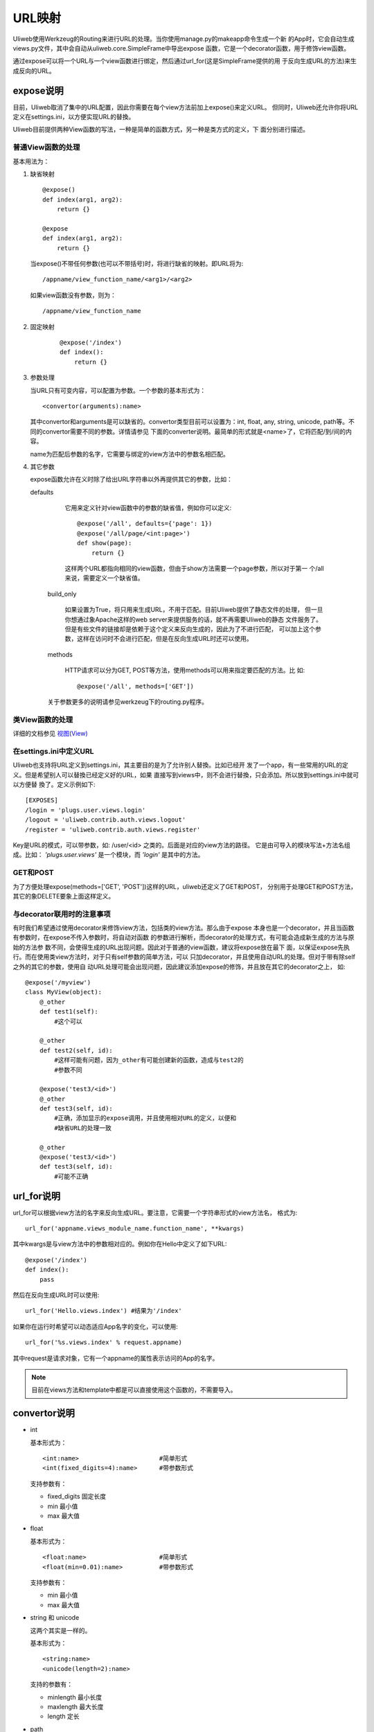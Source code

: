 =============
URL映射
=============

Uliweb使用Werkzeug的Routing来进行URL的处理。当你使用manage.py的makeapp命令生成一个新
的App时，它会自动生成views.py文件，其中会自动从uliweb.core.SimpleFrame中导出expose
函数，它是一个decorator函数，用于修饰view函数。

通过expose可以将一个URL与一个view函数进行绑定，然后通过url_for(这是SimpleFrame提供的用
于反向生成URL的方法)来生成反向的URL。


expose说明
-----------

目前，Uliweb取消了集中的URL配置，因此你需要在每个view方法前加上expose()来定义URL。
但同时，Uliweb还允许你将URL定义在settings.ini，以方便实现URL的替換。

Uliweb目前提供两种View函数的写法，一种是简单的函数方式，另一种是类方式的定义，下
面分别进行描述。

普通View函数的处理
~~~~~~~~~~~~~~~~~~~

基本用法为：

#. 缺省映射

   ::

        @expose()
        def index(arg1, arg2):
            return {}
            
        @expose
        def index(arg1, arg2):
            return {}
        
   当expose()不带任何参数(也可以不带括号)时，将进行缺省的映射。即URL将为:

   ::

        /appname/view_function_name/<arg1>/<arg2>
    
   如果view函数没有参数，则为：

   ::

        /appname/view_function_name
    
#. 固定映射

    ::

        @expose('/index')
        def index():
            return {}
    
#. 参数处理

   当URL只有可变内容，可以配置为参数。一个参数的基本形式为：

   ::

        <convertor(arguments):name>
    
   其中convertor和arguments是可以缺省的。convertor类型目前可以设置为：int, float, 
   any, string, unicode, path等。不同的convertor需要不同的参数。详情请参见
   下面的converter说明。最简单的形式就是<name>了，它将匹配/到/间的内容。

   name为匹配后参数的名字，它需要与绑定的view方法中的参数名相匹配。

#. 其它参数

   expose函数允许在义时除了给出URL字符串以外再提供其它的参数，比如：

   defaults

        它用来定义针对view函数中的参数的缺省值，例如你可以定义::
        
            @expose('/all', defaults={'page': 1})
            @expose('/all/page/<int:page>')
            def show(page):
                return {}
                
        这样两个URL都指向相同的view函数，但由于show方法需要一个page参数，所以对于第一
        个/all来说，需要定义一个缺省值。
        
    build_only
    
        如果设置为True，将只用来生成URL，不用于匹配。目前Uliweb提供了静态文件的处理，
        但一旦你想通过象Apache这样的web server来提供服务的话，就不再需要Uliweb的静态
        文件服务了。但是有些文件的链接却是依赖于这个定义来反向生成的，因此为了不进行匹配，
        可以加上这个参数，这样在访问时不会进行匹配，但是在反向生成URL时还可以使用。
        
    methods
    
        HTTP请求可以分为GET, POST等方法，使用methods可以用来指定要匹配的方法。比
        如::
        
            @expose('/all', methods=['GET'])
        
    关于参数更多的说明请参见werkzeug下的routing.py程序。
    
类View函数的处理
~~~~~~~~~~~~~~~~~~~~~

详细的文档参见 `视图(View) <views.html>`_

在settings.ini中定义URL
~~~~~~~~~~~~~~~~~~~~~~~~~~~~

Uliweb也支持将URL定义到settings.ini，其主要目的是为了允许别人替換。比如已经开
发了一个app，有一些常用的URL的定义。但是希望别人可以替換已经定义好的URL，如果
直接写到views中，则不会进行替換，只会添加。所以放到settings.ini中就可以方便替
換了。定义示例如下::

    [EXPOSES]
    /login = 'plugs.user.views.login'
    /logout = 'uliweb.contrib.auth.views.logout'
    /register = 'uliweb.contrib.auth.views.register'

Key是URL的模式，可以带参数，如: /user/<id> 之类的。后面是对应的view方法的路径。
它是由可导入的模块写法+方法名组成。比如： `'plugs.user.views'` 是一个模块，而
`'login'` 是其中的方法。

GET和POST
~~~~~~~~~~~~~~~~

为了方便处理expose(methods=['GET', 'POST'])这样的URL，uliweb还定义了GET和POST，
分别用于处理GET和POST方法，其它的象DELETE要象上面这样定义。
    
与decorator联用时的注意事项
~~~~~~~~~~~~~~~~~~~~~~~~~~~~~~

有时我们希望通过使用decorator来修饰view方法，包括类的view方法。那么由于expose
本身也是一个decorator，并且当函数有参数时，在expose不传入参数时，将自动对函数
的参数进行解析，而decorator的处理方式，有可能会造成新生成的方法与原始的方法参
数不同，会使得生成的URL出现问题。因此对于普通的view函数，建议将expose放在最下
面，以保证expose先执行。而在使用类view方法时，对于只有self参数的简单方法，可以
只加decorator，并且使用自动URL的处理。但对于带有除self之外的其它的参数，使用自
动URL处理可能会出现问题，因此建议添加expose的修饰，并且放在其它的decorator之上，
如::

    @expose('/myview')
    class MyView(object):
        @_other
        def test1(self):
            #这个可以
            
        @_other
        def test2(self, id):
            #这样可能有问题，因为_other有可能创建新的函数，造成与test2的
            #参数不同
            
        @expose('test3/<id>')
        @_other
        def test3(self, id):
            #正确，添加显示的expose调用，并且使用相对URL的定义，以便和
            #缺省URL的处理一致
            
        @_other
        @expose('test3/<id>')
        def test3(self, id):
            #可能不正确

url_for说明
---------------

url_for可以根据view方法的名字来反向生成URL。要注意，它需要一个字符串形式的view方法名，
格式为::

    url_for('appname.views_module_name.function_name', **kwargs)
    
其中kwargs是与view方法中的参数相对应的。例如你在Hello中定义了如下URL::

    @expose('/index')
    def index():
        pass
        
然后在反向生成URL时可以使用::

    url_for('Hello.views.index') #结果为'/index'
    
如果你在运行时希望可以动态适应App名字的变化，可以使用::

    url_for('%s.views.index' % request.appname)
    
其中request是请求对象，它有一个appname的属性表示访问的App的名字。

.. note::

    目前在views方法和template中都是可以直接使用这个函数的，不需要导入。

convertor说明
--------------

* int

  基本形式为：

  ::

    <int:name>                      #简单形式
    <int(fixed_digits=4):name>      #带参数形式
    
  支持参数有：

  * fixed_digits 固定长度
  * min 最小值
  * max 最大值

* float

  基本形式为：

  ::

    <float:name>                    #简单形式
    <float(min=0.01):name>          #带参数形式
    
  支持参数有：

  * min 最小值
  * max 最大值

* string 和 unicode

  这两个其实是一样的。

  基本形式为：

  ::

    <string:name>
    <unicode(length=2):name>
    
  支持的参数有：

  * minlength 最小长度
  * maxlength 最大长度
  * length 定长

* path

  与string和unicode类型，但是没有任何参数。就是匹配从第一个不是 ``/`` 的字符到跟着的字
  符串或末尾之间的内容。基本形式为：

  ::

    <path:name>
    
  举例：

  ::

    '/static/<path:filename>'
    
  可以匹配：

  ::

    '/static/a.css'         -> filename='a.css'
    '/static/css/a.css'     -> filename='css/a.css'
    '/static/image/a.gif'   -> filename='image/a.gif'
    
* any

  基本形式为：

  ::

    <any(about, help, imprint, u"class"):name>

  将匹配任何一个字符串。

